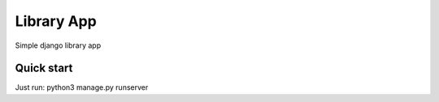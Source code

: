 ===========
Library App
===========

Simple django library app

    

Quick start
=========

Just run: python3 manage.py runserver